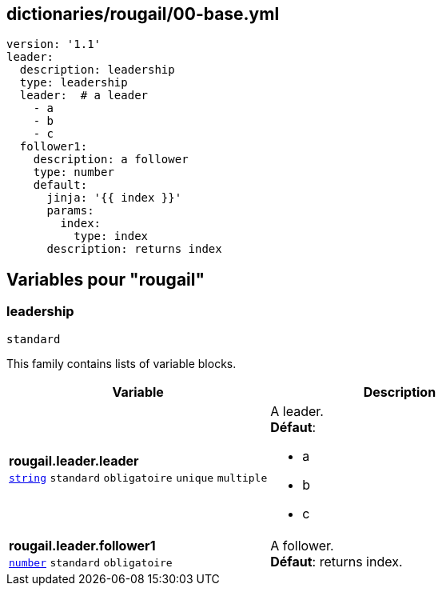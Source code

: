 == dictionaries/rougail/00-base.yml

[,yaml]
----
version: '1.1'
leader:
  description: leadership
  type: leadership
  leader:  # a leader
    - a
    - b
    - c
  follower1:
    description: a follower
    type: number
    default:
      jinja: '{{ index }}'
      params:
        index:
          type: index
      description: returns index
----
== Variables pour "rougail"

=== leadership

`standard`


This family contains lists of variable blocks.

[cols="110a,110a",options="header"]
|====
| Variable                                                                                                     | Description                                                                                                  
| 
**rougail.leader.leader** +
`https://rougail.readthedocs.io/en/latest/variable.html#variables-types[string]` `standard` `obligatoire` `unique` `multiple`                                                                                                              | 
A leader. +
**Défaut**: 

* a
* b
* c                                                                                                              
| 
**rougail.leader.follower1** +
`https://rougail.readthedocs.io/en/latest/variable.html#variables-types[number]` `standard` `obligatoire`                                                                                                              | 
A follower. +
**Défaut**: returns index.                                                                                                              
|====


